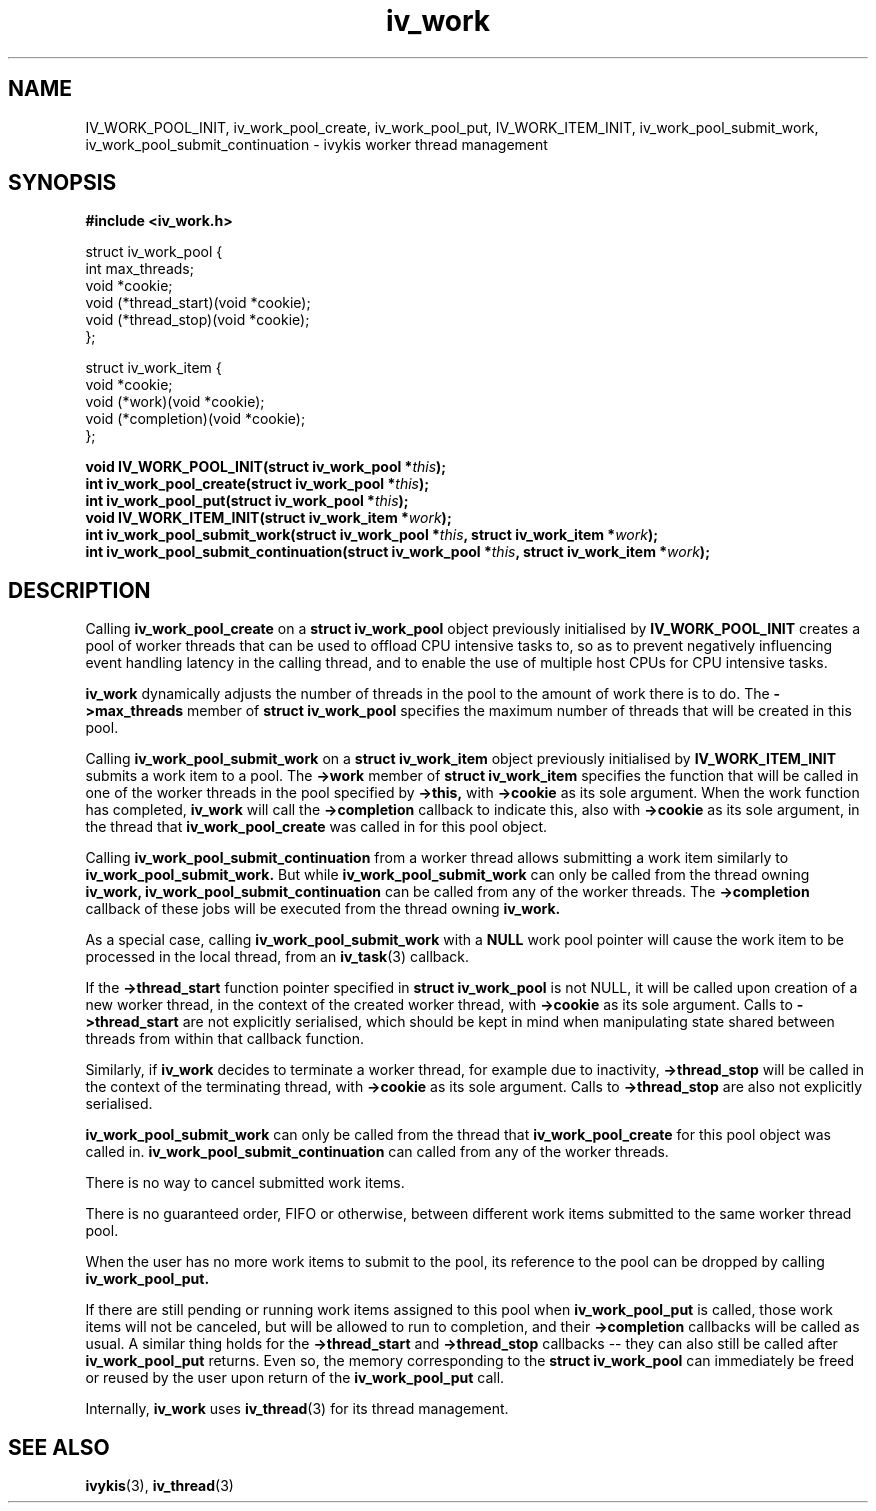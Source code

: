 .\" This man page is Copyright (C) 2010 Lennert Buytenhek.
.\" Permission is granted to distribute possibly modified copies
.\" of this page provided the header is included verbatim,
.\" and in case of nontrivial modification author and date
.\" of the modification is added to the header.
.TH iv_work 3 2010-09-14 "ivykis" "ivykis programmer's manual"
.SH NAME
IV_WORK_POOL_INIT, iv_work_pool_create, iv_work_pool_put, IV_WORK_ITEM_INIT, iv_work_pool_submit_work, iv_work_pool_submit_continuation \- ivykis
worker thread management
.SH SYNOPSIS
.B #include <iv_work.h>
.sp
.nf
struct iv_work_pool {
        int             max_threads;
        void            *cookie;
        void            (*thread_start)(void *cookie);
        void            (*thread_stop)(void *cookie);
};

struct iv_work_item {
        void            *cookie;
        void            (*work)(void *cookie);
        void            (*completion)(void *cookie);
};
.fi
.sp
.BI "void IV_WORK_POOL_INIT(struct iv_work_pool *" this ");"
.br
.BI "int iv_work_pool_create(struct iv_work_pool *" this ");"
.br
.BI "int iv_work_pool_put(struct iv_work_pool *" this ");"
.br
.BI "void IV_WORK_ITEM_INIT(struct iv_work_item *" work ");"
.br
.BI "int iv_work_pool_submit_work(struct iv_work_pool *" this ", struct iv_work_item *" work ");"
.br
.BI "int iv_work_pool_submit_continuation(struct iv_work_pool *" this ", struct iv_work_item *" work ");"
.br
.SH DESCRIPTION
Calling
.B iv_work_pool_create
on a
.B struct iv_work_pool
object previously initialised by
.B IV_WORK_POOL_INIT
creates a pool of worker threads that can be used to offload CPU
intensive tasks to, so as to prevent negatively influencing event
handling latency in the calling thread, and to enable the use of
multiple host CPUs for CPU intensive tasks.
.PP
.B iv_work
dynamically adjusts the number of threads in the pool to the amount
of work there is to do.  The
.B ->max_threads
member of
.B struct iv_work_pool
specifies the maximum number of threads that will be created in this
pool.
.PP
Calling
.B iv_work_pool_submit_work
on a
.B struct iv_work_item
object previously initialised by
.B IV_WORK_ITEM_INIT
submits a work item to a pool.  The
.B ->work
member of
.B struct iv_work_item
specifies the function that will be called in one of the worker
threads in the pool specified by
.B ->this,
with
.B ->cookie
as its sole argument.  When the work function has completed,
.B iv_work
will call the
.B ->completion
callback to indicate this, also with
.B ->cookie
as its sole argument, in the thread that
.B iv_work_pool_create
was called in for this pool object.
.PP
Calling
.B iv_work_pool_submit_continuation
from a worker thread allows submitting a work item similarly to
.B iv_work_pool_submit_work.
But while 
.B iv_work_pool_submit_work
can only be called from the thread owning 
.B iv_work, 
.B iv_work_pool_submit_continuation
can be called from any of the worker threads. The
.B ->completion
callback of these jobs will be executed from the thread owning
.B iv_work.
.PP
As a special case, calling
.B iv_work_pool_submit_work
with a
.B NULL
work pool pointer will cause the work item to be processed in the local
thread, from an
.BR iv_task (3)
callback.
.PP
If the
.B ->thread_start
function pointer specified in
.B struct iv_work_pool
is not NULL, it will be called upon creation of a new worker thread,
in the context of the created worker thread, with
.B ->cookie
as its sole argument.  Calls to
.B ->thread_start
are not explicitly serialised, which should be kept in mind when
manipulating state shared between threads from within that callback
function.
.PP
Similarly, if
.B iv_work
decides to terminate a worker thread, for example due to inactivity,
.B ->thread_stop
will be called in the context of the terminating thread, with
.B ->cookie
as its sole argument.  Calls to
.B ->thread_stop
are also not explicitly serialised.
.PP
.B iv_work_pool_submit_work
can only be called from the thread that
.B iv_work_pool_create
for this pool object was called in.
.B iv_work_pool_submit_continuation
can called from any of the worker threads.
.PP
There is no way to cancel submitted work items.
.PP
There is no guaranteed order, FIFO or otherwise, between different
work items submitted to the same worker thread pool.
.PP
When the user has no more work items to submit to the pool, its
reference to the pool can be dropped by calling
.B iv_work_pool_put.
.PP
If there are still pending or running work items assigned to this pool
when
.B iv_work_pool_put
is called, those work items will not be canceled, but will be allowed
to run to completion, and their
.B ->completion
callbacks will be called as usual.  A similar thing holds for the
.B ->thread_start
and
.B ->thread_stop
callbacks -- they can also still be called after
.B iv_work_pool_put
returns.  Even so, the memory corresponding to the
.B struct iv_work_pool
can immediately be freed or reused by the user upon return of the
.B iv_work_pool_put
call.
.PP
Internally,
.B iv_work
uses
.BR iv_thread (3)
for its thread management.
.PP
.SH "SEE ALSO"
.BR ivykis (3),
.BR iv_thread (3)
